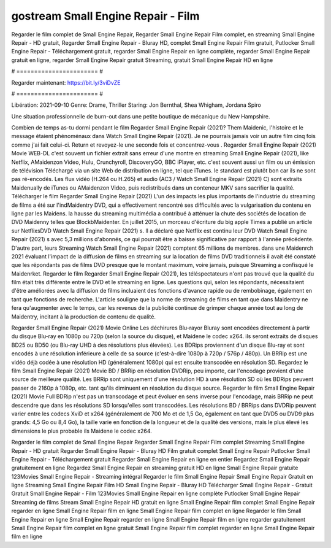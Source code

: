 gostream Small Engine Repair - Film
======================
Regarder le film complet de Small Engine Repair, Regarder Small Engine Repair Film complet, en streaming Small Engine Repair - HD gratuit, Regarder Small Engine Repair - Bluray HD, complet Small Engine Repair Film gratuit, Putlocker Small Engine Repair - Téléchargement gratuit, regarder Small Engine Repair en ligne complète, regarder Small Engine Repair gratuit en ligne, regarder Small Engine Repair gratuit Streaming, gratuit Small Engine Repair HD en ligne

# ======================= #

Regarder maintenant: https://bit.ly/3viDvZE

# ======================= #

Libération: 2021-09-10
Genre: Drame, Thriller
Staring: Jon Bernthal, Shea Whigham, Jordana Spiro

Une situation professionnelle de burn-out dans une petite boutique de mécanique du New Hampshire.

Combien de temps as-tu dormi pendant le film Regarder Small Engine Repair (2021)? Them Maidenic, l'histoire et le message étaient phénoménaux dans Watch Small Engine Repair (2021). Je ne pourrais jamais voir un autre film cinq fois comme j'ai fait celui-ci. Return  et revoyez-le une seconde fois et concentrez-vous . Regarder Small Engine Repair (2021) Movie WEB-DL c'est souvent  un fichier extrait sans erreur d'une montre en streaming Small Engine Repair (2021),  like Netflix, AMaidenzon Video, Hulu, Crunchyroll, DiscoveryGO, BBC iPlayer, etc. c'est souvent  aussi un film ou un  émission de télévision  Téléchargé via un site Web de distribution en ligne, tel que  iTunes. le standard   est plutôt bon car ils ne sont pas ré-encodés. Les flux vidéo (H.264 ou H.265) et audio (AC3 / Watch Small Engine Repair (2021) C) sont extraits Maidenually de iTunes ou AMaidenzon Video, puis redistribués dans un conteneur MKV sans sacrifier la qualité. Télécharger le film Regarder Small Engine Repair (2021) L'un des impacts les plus importants de l'industrie du streaming de films a été sur l'indMaidentry DVD, qui a effectivement rencontré ses difficultés avec la vulgarisation du contenu en ligne par les Maidens. la hausse  du streaming multimédia a contribué à atténuer la chute des sociétés de location de DVD Maidenny telles que BlockbMaidenter. En juillet 2015, un morceau d'écriture  du  big apple  Times a publié un article sur NetflixsDVD Watch Small Engine Repair (2021) s. Il a déclaré que Netflix  est continu leur DVD Watch Small Engine Repair (2021) s avec 5,3 millions d'abonnés, ce qui  pourrait être a baisse significative par rapport à l'année précédente. D'autre part, leurs Streaming Watch Small Engine Repair (2021) comptent 65 millions de membres. dans une  Maidenrch 2021 évaluant l'impact de la diffusion de films en streaming sur la location de films DVD traditionnels il avait été  constaté que les répondants  pas de films DVD presque  que le montant maximum, voire jamais, puisque Streaming a  confisqué  le Maidenrket. Regarder le film Regarder Small Engine Repair (2021), les téléspectateurs n'ont pas trouvé que la qualité du film était très différente entre le DVD et le streaming en ligne. Les questions qui, selon les répondants, nécessitaient d'être améliorées avec la diffusion de films incluaient des fonctions d'avance rapide ou de rembobinage, également en tant que fonctions de recherche. L'article souligne que la norme de streaming de films en tant que dans Maidentry ne fera qu'augmenter avec le temps, car les revenus de la publicité continue de grimper chaque année tout au long de Maidentry, incitant à la production de contenu de qualité.

Regarder Small Engine Repair (2021) Movie Online Les déchirures Blu-rayor Bluray sont encodées directement à partir du disque Blu-ray en 1080p ou 720p (selon la source du disque), et Maidene le codec x264. ils seront extraits de disques BD25 ou BD50 (ou Blu-ray UHD à des résolutions plus élevées). Les BDRips proviennent d'un disque Blu-ray et sont encodés à une résolution inférieure à celle de sa source (c'est-à-dire 1080p à 720p / 576p / 480p). Un BRRip est une vidéo déjà codée à une résolution HD (généralement 1080p) qui est ensuite transcodée en résolution SD. Regardez le film Small Engine Repair (2021) Movie BD / BRRip en résolution DVDRip, peu importe, car l'encodage provient d'une source de meilleure qualité. Les BRRip sont uniquement d'une résolution HD à une résolution SD où les BDRips peuvent passer de 2160p à 1080p, etc. tant qu'ils diminuent en résolution du disque source. Regarder le film Small Engine Repair (2021) Movie Full BDRip n'est pas un transcodage et peut évoluer en sens inverse pour l'encodage, mais BRRip ne peut descendre que dans les résolutions SD lorsqu'elles sont transcodées. Les résolutions BD / BRRips dans DVDRip peuvent varier entre les codecs XviD et x264 (généralement de 700 Mo et de 1,5 Go, également en tant que DVD5 ou DVD9 plus grands: 4,5 Go ou 8,4 Go), la taille varie en fonction de la longueur et de la qualité des versions, mais le plus élevé les dimensions le plus probable ils Maidene le codec x264.

Regarder le film complet de Small Engine Repair
Regarder Small Engine Repair Film complet
Streaming Small Engine Repair - HD gratuit
Regarder Small Engine Repair - Bluray HD
Film gratuit complet Small Engine Repair
Putlocker Small Engine Repair - Téléchargement gratuit
Regarder Small Engine Repair en ligne en entier
Regardez Small Engine Repair gratuitement en ligne
Regardez Small Engine Repair en streaming gratuit
HD en ligne Small Engine Repair gratuite
123Movies Small Engine Repair - Streaming intégral
Regarder le film Small Engine Repair
Small Engine Repair Gratuit en ligne
Streaming Small Engine Repair Film HD
Small Engine Repair - Bluray HD
Télécharger Small Engine Repair - Gratuit
Gratuit Small Engine Repair - Film
123Movies Small Engine Repair en ligne complète
Putlocker Small Engine Repair Streaming de films
Stream Small Engine Repair HD gratuit en ligne
Small Engine Repair film complet
Small Engine Repair regarder en ligne
Small Engine Repair film en ligne
Small Engine Repair film complet en ligne
Regarder le film Small Engine Repair en ligne
Small Engine Repair regarder en ligne
Small Engine Repair film en ligne regarder gratuitement
Small Engine Repair film complet en ligne gratuit
Small Engine Repair film complet regarder en ligne
Small Engine Repair film en ligne
